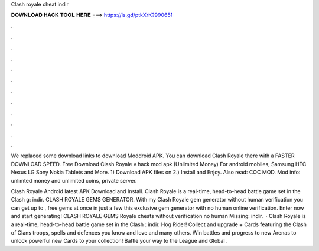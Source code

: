 Clash royale cheat indir



𝐃𝐎𝐖𝐍𝐋𝐎𝐀𝐃 𝐇𝐀𝐂𝐊 𝐓𝐎𝐎𝐋 𝐇𝐄𝐑𝐄 ===> https://is.gd/ptkXrK?990651



.



.



.



.



.



.



.



.



.



.



.



.

We replaced some download links to download Moddroid APK. You can download Clash Royale there with a FASTER DOWNLOAD SPEED. Free Download Clash Royale v hack mod apk (Unlimited Money) For android mobiles, Samsung HTC Nexus LG Sony Nokia Tablets and More. 1) Download APK files on  2.) Install and Enjoy. Also read: COC MOD. Mod info: unlimted money and unlimited coins, private server.

Clash Royale Android latest APK Download and Install. Clash Royale is a real-time, head-to-head battle game set in the Clash g: indir. CLASH ROYALE GEMS GENERATOR. With my Clash Royale gem generator without human verification you can get up to , free gems at once in just a few  this exclusive gem generator with no human online verification. Enter now and start generating! CLASH ROYALE GEMS  Royale cheats without verification no human Missing: indir.  · Clash Royale is a real-time, head-to-head battle game set in the Clash : indir. Hog Rider! Collect and upgrade + Cards featuring the Clash of Clans troops, spells and defences you know and love and many others. Win battles and progress to new Arenas to unlock powerful new Cards to your collection! Battle your way to the League and Global .
